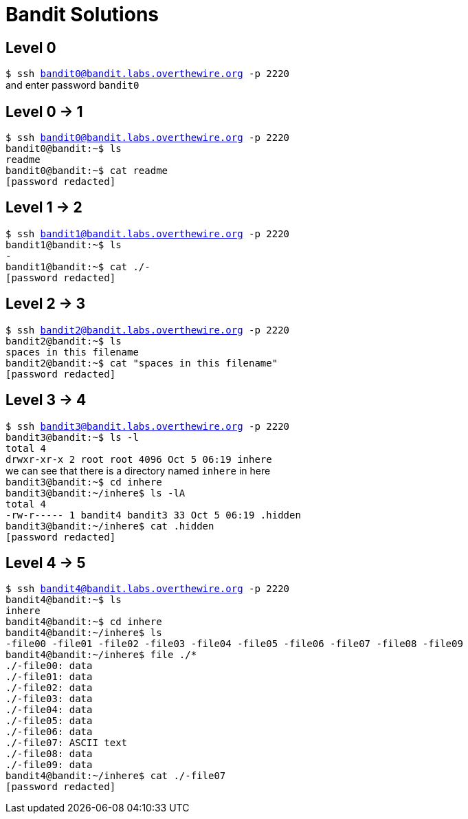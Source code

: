 = Bandit Solutions

// asciidoc supports comments :)

== Level 0

`$ ssh bandit0@bandit.labs.overthewire.org -p 2220` +
and enter password `bandit0`

== Level 0 -> 1
`$ ssh bandit0@bandit.labs.overthewire.org -p 2220` +
`bandit0@bandit:~$ ls` +
`readme` +
`bandit0@bandit:~$ cat readme` +
`[password redacted]`
// NH2SXQwcBdpmTEzi3bvBHMM9H66vVXjL

== Level 1 -> 2
`$ ssh bandit1@bandit.labs.overthewire.org -p 2220` +
`bandit1@bandit:~$ ls` +
`-` +
`bandit1@bandit:~$ cat ./-` +
`[password redacted]`
// rRGizSaX8Mk1RTb1CNQoXTcYZWU6lgzi

== Level 2 -> 3
`$ ssh bandit2@bandit.labs.overthewire.org -p 2220` +
`bandit2@bandit:~$ ls` +
`spaces in this filename` +
`bandit2@bandit:~$ cat "spaces in this filename"` +
`[password redacted]`
// aBZ0W5EmUfAf7kHTQeOwd8bauFJ2lAiG


== Level 3 -> 4
`$ ssh bandit3@bandit.labs.overthewire.org -p 2220` +
`bandit3@bandit:~$ ls -l` +
`total 4` +
`drwxr-xr-x 2 root root 4096 Oct  5 06:19 inhere` +
we can see that there is a directory named `inhere` in here +
`bandit3@bandit:~$ cd inhere` +
`bandit3@bandit:~/inhere$ ls -lA` +
`total 4` +
`-rw-r----- 1 bandit4 bandit3 33 Oct  5 06:19 .hidden` +
`bandit3@bandit:~/inhere$ cat .hidden` +
`[password redacted]`
// 2EW7BBsr6aMMoJ2HjW067dm8EgX26xNe


== Level 4 -> 5
`$ ssh bandit4@bandit.labs.overthewire.org -p 2220` +
`bandit4@bandit:~$ ls` +
`inhere` +
`bandit4@bandit:~$ cd inhere` +
`bandit4@bandit:~/inhere$ ls` +
`-file00  -file01  -file02  -file03  -file04  -file05  -file06  -file07  -file08  -file09` +
`bandit4@bandit:~/inhere$ file ./*` +
`./-file00: data` +
`./-file01: data` +
`./-file02: data` +
`./-file03: data` +
`./-file04: data` +
`./-file05: data` +
`./-file06: data` +
`./-file07: ASCII text` +
`./-file08: data` +
`./-file09: data` +
`bandit4@bandit:~/inhere$ cat ./-file07` +
`[password redacted]`
// lrIWWI6bB37kxfiCQZqUdOIYfr6eEeqR


 
